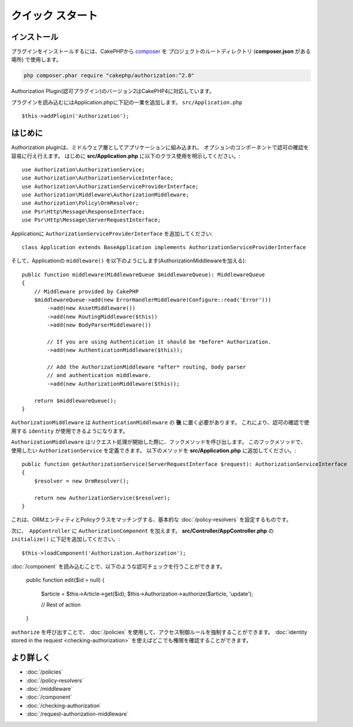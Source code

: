 クイック スタート
###########

インストール
============

プラグインをインストールするには、CakePHPから `composer <https://getcomposer.org/>`__ を
プロジェクトのルートディレクトリ (**composer.json** がある場所) で使用します。


.. code-block:: shell

    php composer.phar require "cakephp/authorization:^2.0"
    
Authorization Plugin(認可プラグイン)のバージョン2はCakePHP4に対応しています。

プラグインを読み込むにはApplication.phpに下記の一業を追加します。
``src/Application.php``
::

    $this->addPlugin('Authorization');

はじめに
===============

Authorization pluginは、ミドルウェア層としてアプリケーションに組み込まれ、
オプションのコンポーネントで認可の確認を容易に行え行えます。
はじめに **src/Application.php** に以下のクラス使用を明示してください。::

    use Authorization\AuthorizationService;
    use Authorization\AuthorizationServiceInterface;
    use Authorization\AuthorizationServiceProviderInterface;
    use Authorization\Middleware\AuthorizationMiddleware;
    use Authorization\Policy\OrmResolver;
    use Psr\Http\Message\ResponseInterface;
    use Psr\Http\Message\ServerRequestInterface;

Applicationに ``AuthorizationServiceProviderInterface`` を追加してください::

    class Application extends BaseApplication implements AuthorizationServiceProviderInterface

そして、Applicationの ``middleware()`` を以下のようにします(AuthorizationMiddlewareを加える)::

    public function middleware(MiddlewareQueue $middlewareQueue): MiddlewareQueue
    {
        // Middleware provided by CakePHP
        $middlewareQueue->add(new ErrorHandlerMiddleware(Configure::read('Error')))
            ->add(new AssetMiddleware())
            ->add(new RoutingMiddleware($this))
            ->add(new BodyParserMiddleware())

            // If you are using Authentication it should be *before* Authorization.
            ->add(new AuthenticationMiddleware($this));

            // Add the AuthorizationMiddleware *after* routing, body parser
            // and authentication middleware.
            ->add(new AuthorizationMiddleware($this));

        return $middlewareQueue();
    }

``AuthorizationMiddleware`` は ``AuthenticationMiddleware`` の **後** に置く必要があります。
これにより、認可の確認で使用する ``identity`` が使用できるようになります。

``AuthorizationMiddleware`` はリクエスト処理が開始した際に、フックメソッドを呼び出します。
このフックメソッドで、使用したい ``AuthorizationService`` を定義できます。
以下のメソッドを **src/Application.php** に追加してください。::

    public function getAuthorizationService(ServerRequestInterface $request): AuthorizationServiceInterface
    {
        $resolver = new OrmResolver();

        return new AuthorizationService($resolver);
    }

これは、ORMエンティティとPolicyクラスをマッチングする、基本的な :doc:`/policy-resolvers` を設定するものです。

次に、　``AppController`` に ``AuthorizationComponent`` を加えます。
**src/Controller/AppController.php** の ``initialize()`` に下記を追加してください。::

    $this->loadComponent('Authorization.Authorization');

:doc:`/component` を読み込むことで、以下のような認可チェックを行うことができます。

    public function edit($id = null)
    {
        $article = $this->Article->get($id);
        $this->Authorization->authorize($article, 'update');

        // Rest of action
    }

``authorize`` を呼び出すことで、 :doc:`/policies` を使用して、アクセス制御ルールを強制することができます。
:doc:`identity stored in the request <checking-authorization>` を使えばどこでも権限を確認することができます。


より詳しく
===============

* :doc:`/policies`
* :doc:`/policy-resolvers`
* :doc:`/middleware`
* :doc:`/component`
* :doc:`/checking-authorization`
* :doc:`/request-authorization-middleware`
